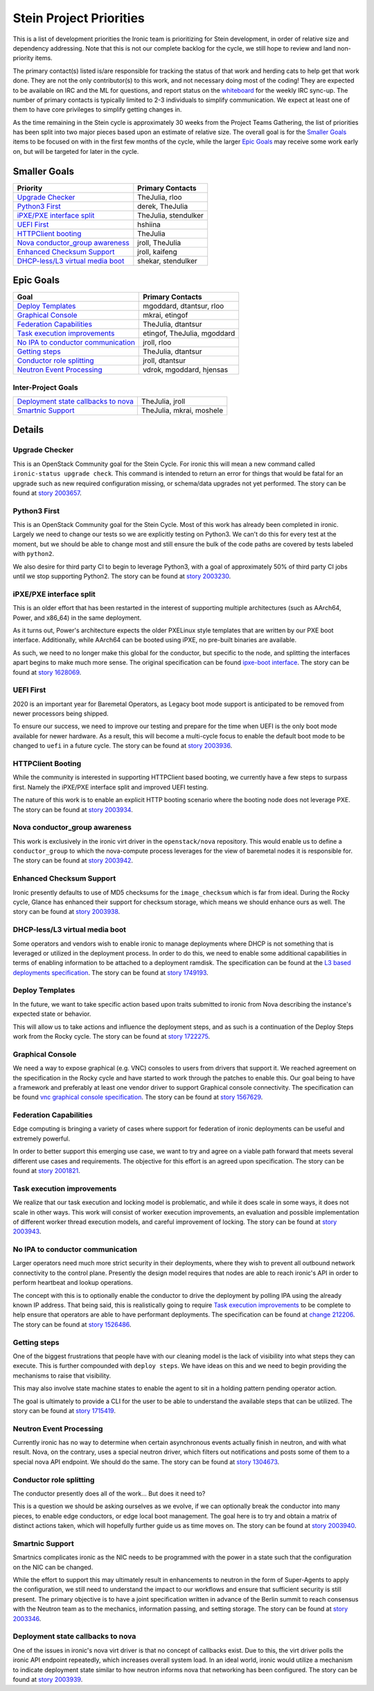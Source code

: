 .. _stein-priorities:

========================
Stein Project Priorities
========================

This is a list of development priorities the Ironic team is prioritizing for
Stein development, in order of relative size and dependency addressing.
Note that this is not our complete backlog for the cycle, we still hope
to review and land non-priority items.

The primary contact(s) listed is/are responsible for tracking the status of
that work and herding cats to help get that work done. They are not the only
contributor(s) to this work, and not necessary doing most of the coding!
They are expected to be available on IRC and the ML for questions, and report
status on the whiteboard_ for the weekly IRC sync-up. The number of primary
contacts is typically limited to 2-3 individuals to simplify communication.
We expect at least one of them to have core privileges to simplify getting
changes in.

As the time remaining in the Stein cycle is approximately 30 weeks from the
Project Teams Gathering, the list of priorities has been split into two
major pieces based upon an estimate of relative size. The overall goal
is for the `Smaller Goals`_ items to be focused on with in the first few
months of the cycle, while the larger `Epic Goals`_ may receive some work
early on, but will be targeted for later in the cycle.

.. _whiteboard: https://etherpad.openstack.org/p/IronicWhiteBoard

Smaller Goals
~~~~~~~~~~~~~

+---------------------------------------+-------------------------------------+
| Priority                              | Primary Contacts                    |
+=======================================+=====================================+
| `Upgrade Checker`_                    | TheJulia, rloo                      |
+---------------------------------------+-------------------------------------+
| `Python3 First`_                      | derek, TheJulia                     |
+---------------------------------------+-------------------------------------+
| `iPXE/PXE interface split`_           | TheJulia, stendulker                |
+---------------------------------------+-------------------------------------+
| `UEFI First`_                         | hshiina                             |
+---------------------------------------+-------------------------------------+
| `HTTPClient booting`_                 | TheJulia                            |
+---------------------------------------+-------------------------------------+
| `Nova conductor_group awareness`_     | jroll, TheJulia                     |
+---------------------------------------+-------------------------------------+
| `Enhanced Checksum Support`_          | jroll, kaifeng                      |
+---------------------------------------+-------------------------------------+
| `DHCP-less/L3 virtual media boot`_    | shekar, stendulker                  |
+---------------------------------------+-------------------------------------+


Epic Goals
~~~~~~~~~~

+---------------------------------------+-------------------------------------+
| Goal                                  | Primary Contacts                    |
+=======================================+=====================================+
| `Deploy Templates`_                   | mgoddard, dtantsur, rloo            |
+---------------------------------------+-------------------------------------+
| `Graphical Console`_                  | mkrai, etingof                      |
+---------------------------------------+-------------------------------------+
| `Federation Capabilities`_            | TheJulia, dtantsur                  |
+---------------------------------------+-------------------------------------+
| `Task execution improvements`_        | etingof, TheJulia, mgoddard         |
+---------------------------------------+-------------------------------------+
| `No IPA to conductor communication`_  | jroll, rloo                         |
+---------------------------------------+-------------------------------------+
| `Getting steps`_                      | TheJulia, dtantsur                  |
+---------------------------------------+-------------------------------------+
| `Conductor role splitting`_           | jroll, dtantsur                     |
+---------------------------------------+-------------------------------------+
| `Neutron Event Processing`_           | vdrok, mgoddard, hjensas            |
+---------------------------------------+-------------------------------------+

Inter-Project Goals
-------------------

+---------------------------------------+-------------------------------------+
| `Deployment state callbacks to nova`_ | TheJulia, jroll                     |
+---------------------------------------+-------------------------------------+
| `Smartnic Support`_                   | TheJulia, mkrai, moshele            |
+---------------------------------------+-------------------------------------+


Details
~~~~~~~

Upgrade Checker
---------------

This is an OpenStack Community goal for the Stein Cycle. For ironic this will
mean a new command called ``ironic-status upgrade check``. This command is
intended to return an error for things that would be fatal for an upgrade
such as new required configuration missing, or schema/data upgrades not
yet performed.
The story can be found at `story 2003657 <https://storyboard.openstack.org/#!/story/2003657>`_.

Python3 First
-------------

This is an OpenStack Community goal for the Stein Cycle. Most of this work has
already been completed in ironic. Largely we need to change our tests so we
are explicitly testing on Python3. We can't do this for every test at the
moment, but we should be able to change most and still ensure the bulk of
the code paths are covered by tests labeled with ``python2``.

We also desire for third party CI to begin to leverage Python3, with a goal
of approximately 50% of third party CI jobs until we stop supporting Python2.
The story can be found at `story 2003230 <https://storyboard.openstack.org/#!/story/2003230>`_.

iPXE/PXE interface split
------------------------

This is an older effort that has been restarted in the interest of supporting
multiple architectures (such as AArch64, Power, and x86_64) in the same
deployment.

As it turns out, Power's architecture expects the older PXELinux style
templates that are written by our PXE boot interface. Additionally, while
AArch64 can be booted using iPXE, no pre-built binaries are available.

As such, we need to no longer make this global for the conductor, but
specific to the node, and splitting the interfaces apart begins to make
much more sense. The original specification can be found
`ipxe-boot interface <http://specs.openstack.org/openstack/ironic-specs/specs/approved/ipxe-boot-interface.html>`_.
The story can be found at `story 1628069 <https://storyboard.openstack.org/#!/story/1628069>`_.

UEFI First
----------

2020 is an important year for Baremetal Operators, as Legacy boot mode support
is anticipated to be removed from newer processors being shipped.

To ensure our success, we need to improve our testing and prepare for the time
when UEFI is the only boot mode available for newer hardware. As a result,
this will become a multi-cycle focus to enable the default boot mode to be
changed to ``uefi`` in a future cycle.
The story can be found at `story 2003936 <https://storyboard.openstack.org/#!/story/2003936>`_.

HTTPClient Booting
------------------

While the community is interested in supporting HTTPClient based booting,
we currently have a few steps to surpass first. Namely the iPXE/PXE interface
split and improved UEFI testing.

The nature of this work is to enable an explicit HTTP booting scenario where
the booting node does not leverage PXE.
The story can be found at `story 2003934 <https://storyboard.openstack.org/#!/story/2003934>`_.

Nova conductor_group awareness
------------------------------

This work is exclusively in the ironic virt driver in the ``openstack/nova``
repository. This would enable us to define a ``conductor_group`` to which
the nova-compute process leverages for the view of baremetal nodes it is
responsible for.
The story can be found at `story 2003942 <https://storyboard.openstack.org/#!/story/2003942>`_.

Enhanced Checksum Support
-------------------------

Ironic presently defaults to use of MD5 checksums for the ``image_checksum``
which is far from ideal. During the Rocky cycle, Glance has enhanced their
support for checksum storage, which means we should enhance ours as well.
The story can be found at `story 2003938 <https://storyboard.openstack.org/#!/story/2003938>`_.

DHCP-less/L3 virtual media boot
-------------------------------

Some operators and vendors wish to enable ironic to manage deployments where
DHCP is not something that is leveraged or utilized in the deployment process.
In order to do this, we need to enable some additional capabilities in terms of
enabling information to be attached to a deployment ramdisk. The
specification can be found at the
`L3 based deployments specification <http://specs.openstack.org/openstack/ironic-specs/specs/approved/L3-based-deployment.html>`_.
The story can be found at `story 1749193 <https://storyboard.openstack.org/#!/story/1749193>`_.

Deploy Templates
----------------

In the future, we want to take specific action based upon traits submitted to
ironic from Nova describing the instance's expected state or behavior.

This will allow us to take actions and influence the deployment steps, and
as such is a continuation of the Deploy Steps work from the Rocky cycle.
The story can be found at `story 1722275 <https://storyboard.openstack.org/#!/story/1722275>`_.


Graphical Console
-----------------

We need a way to expose graphical (e.g. VNC) consoles to users from drivers
that support it. We reached agreement on the specification in the Rocky cycle
and have started to work through the patches to enable this. Our goal being
to have a framework and preferably at least one vendor driver to support
Graphical console connectivity. The specification can be found
`vnc graphical console specification <http://specs.openstack.org/openstack/ironic-specs/specs/approved/vnc-graphical-console.html>`_.
The story can be found at `story 1567629 <https://storyboard.openstack.org/#!/story/1567629>`_.

Federation Capabilities
-----------------------

Edge computing is bringing a variety of cases where support for federation
of ironic deployments can be useful and extremely powerful.

In order to better support this emerging use case, we want to try and agree
on a viable path forward that meets several different use cases and
requirements. The objective for this effort is an agreed upon specification.
The story can be found at `story 2001821 <https://storyboard.openstack.org/#!/story/2001821>`_.

Task execution improvements
---------------------------

We realize that our task execution and locking model is problematic, and while
it does scale in some ways, it does not scale in other ways. This work will
consist of worker execution improvements, an evaluation and possible
implementation of different worker thread execution models, and careful
improvement of locking.
The story can be found at `story 2003943 <https://storyboard.openstack.org/#!/story/2003943>`_.


No IPA to conductor communication
---------------------------------

Larger operators need much more strict security in their deployments,
where they wish to prevent all outbound network connectivity to the
control plane. Presently the design model requires that nodes are able to
reach ironic's API in order to perform heartbeat and lookup operations.

The concept with this is to optionally enable the conductor to drive the
deployment by polling IPA using the already known IP address. That being
said, this is realistically going to require `Task execution improvements`_
to be complete to help ensure that operators are able to have performant
deployments. The specification can be found at
`change 212206 <https://review.opendev.org/#/c/212206/>`_.
The story can be found at `story 1526486 <https://storyboard.openstack.org/#!/story/1526486>`_.

Getting steps
-------------

One of the biggest frustrations that people have with our cleaning model
is the lack of visibility into what steps they can execute. This is further
compounded with ``deploy steps``. We have ideas on this and we need to begin
providing the mechanisms to raise that visibility.

This may also involve state machine states to enable the agent to sit in a
holding pattern pending operator action.

The goal is ultimately to provide a CLI for the user to be able to understand
the available steps that can be utilized.
The story can be found at `story 1715419 <https://storyboard.openstack.org/#!/story/1715419>`_.

Neutron Event Processing
------------------------

Currently ironic has no way to determine when certain asynchronous events
actually finish in neutron, and with what result. Nova, on the contrary, uses
a special neutron driver, which filters out notifications and posts some of
them to a special nova API endpoint. We should do the same.
The story can be found at `story 1304673 <https://storyboard.openstack.org/#!/story/1304673>`_.


Conductor role splitting
------------------------

The conductor presently does all of the work... But does it need to?

This is a question we should be asking ourselves as we evolve, if we
can optionally break the conductor into many pieces, to enable edge
conductors, or edge local boot management. The goal here is to try and
obtain a matrix of distinct actions taken, which will hopefully further
guide us as time moves on.
The story can be found at `story 2003940 <https://storyboard.openstack.org/#!/story/2003940>`_.

Smartnic Support
----------------

Smartnics complicates ironic as the NIC needs to be programmed with the
power in a state such that the configuration on the NIC can be changed.

While the effort to support this may ultimately result in enhancements
to neutron in the form of Super-Agents to apply the configuration, we
still need to understand the impact to our workflows and ensure that
sufficient security is still present. The primary objective is to have
a joint specification written in advance of the Berlin summit to reach
consensus with the Neutron team as to the mechanics, information passing,
and setting storage.
The story can be found at `story 2003346 <https://storyboard.openstack.org/#!/story/2003346>`_.

Deployment state callbacks to nova
----------------------------------

One of the issues in ironic's nova virt driver is that no concept of
callbacks exist. Due to this, the virt driver polls the ironic API
endpoint repeatedly, which increases overall system load. In an ideal
world, ironic would utilize a mechanism to indicate deployment state
similar to how neutron informs nova that networking has been configured.
The story can be found at `story 2003939 <https://storyboard.openstack.org/#!/story/2003939>`_.
